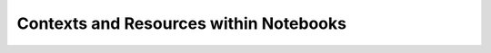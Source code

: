=======================================
Contexts and Resources within Notebooks
=======================================